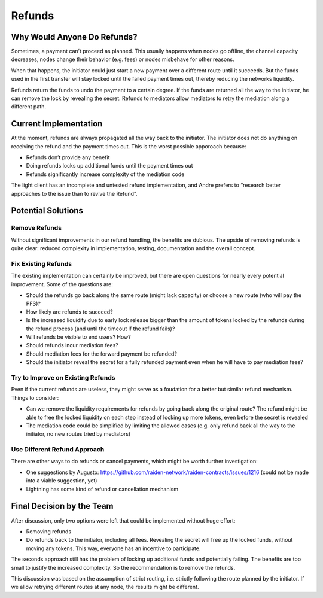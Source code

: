Refunds
=======

Why Would Anyone Do Refunds?
----------------------------

Sometimes, a payment can’t proceed as planned. This usually happens when
nodes go offline, the channel capacity decreases, nodes change their
behavior (e.g. fees) or nodes misbehave for other reasons.

When that happens, the initiator could just start a new payment over a
different route until it succeeds. But the funds used in the first
transfer will stay locked until the failed payment times out, thereby
reducing the networks liquidity.

Refunds return the funds to undo the payment to a certain degree. If the
funds are returned all the way to the initiator, he can remove the lock
by revealing the secret. Refunds to mediators allow mediators to retry
the mediation along a different path.

Current Implementation
----------------------

At the moment, refunds are always propagated all the way back to the
initiator. The initiator does not do anything on receiving the refund
and the payment times out. This is the worst possible apporoach because:

-  Refunds don’t provide any benefit
-  Doing refunds locks up additional funds until the payment times out
-  Refunds significantly increase complexity of the mediation code

The light client has an incomplete and untested refund implementation,
and Andre prefers to “research better approaches to the issue than to
revive the Refund”.

Potential Solutions
-------------------

Remove Refunds
~~~~~~~~~~~~~~

Without significant improvements in our refund handling, the benefits
are dubious. The upside of removing refunds is quite clear: reduced
complexity in implementation, testing, documentation and the overall
concept.

Fix Existing Refunds
~~~~~~~~~~~~~~~~~~~~

The existing implementation can certainly be improved, but there are
open questions for nearly every potential improvement. Some of the
questions are:

-  Should the refunds go back along the same route (might lack capacity)
   or choose a new route (who will pay the PFS)?
-  How likely are refunds to succeed?
-  Is the increased liquidity due to early lock release bigger than the
   amount of tokens locked by the refunds during the refund process (and
   until the timeout if the refund fails)?
-  Will refunds be visible to end users? How?
-  Should refunds incur mediation fees?
-  Should mediation fees for the forward payment be refunded?
-  Should the initiator reveal the secret for a fully refunded payment
   even when he will have to pay mediation fees?

Try to Improve on Existing Refunds
~~~~~~~~~~~~~~~~~~~~~~~~~~~~~~~~~~

Even if the current refunds are useless, they might serve as a foudation
for a better but similar refund mechanism. Things to consider:

-  Can we remove the liquidity requirements for refunds by going back
   along the original route? The refund might be able to free the locked
   liquidity on each step instead of locking up more tokens, even before
   the secret is revealed
-  The mediation code could be simplified by limiting the allowed cases
   (e.g. only refund back all the way to the initiator, no new routes
   tried by mediators)

Use Different Refund Approach
~~~~~~~~~~~~~~~~~~~~~~~~~~~~~

There are other ways to do refunds or cancel payments, which might be
worth further investigation:

-  One suggestions by Augusto:
   https://github.com/raiden-network/raiden-contracts/issues/1216 (could
   not be made into a viable suggestion, yet)
-  Lightning has some kind of refund or cancellation mechanism

Final Decision by the Team
--------------------------

After discussion, only two options were left that could be implemented
without huge effort:

-  Removing refunds
-  Do refunds back to the initiator, including all fees. Revealing the
   secret will free up the locked funds, without moving any tokens. This
   way, everyone has an incentive to participate.

The seconds approach still has the problem of locking up additional
funds and potentially failing. The benefits are too small to justify the
increased complexity. So the recommendation is to remove the refunds.

This discussion was based on the assumption of strict routing,
i.e. strictly following the route planned by the initiator. If we allow
retrying different routes at any node, the results might be different.

